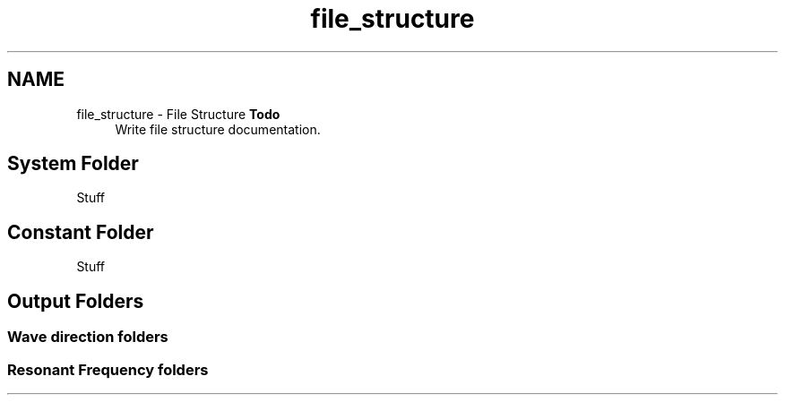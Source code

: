 .TH "file_structure" 3 "Sun Apr 6 2014" "Version 0.4" "oFreq" \" -*- nroff -*-
.ad l
.nh
.SH NAME
file_structure \- File Structure 
\fBTodo\fP
.RS 4
Write file structure documentation\&.
.RE
.PP
.PP
.SH "System Folder"
.PP
.PP
Stuff
.PP
.SH "Constant Folder"
.PP
.PP
Stuff
.PP
.SH "Output Folders"
.PP
.PP
.SS "Wave direction folders"
.PP
.SS "Resonant Frequency folders"

